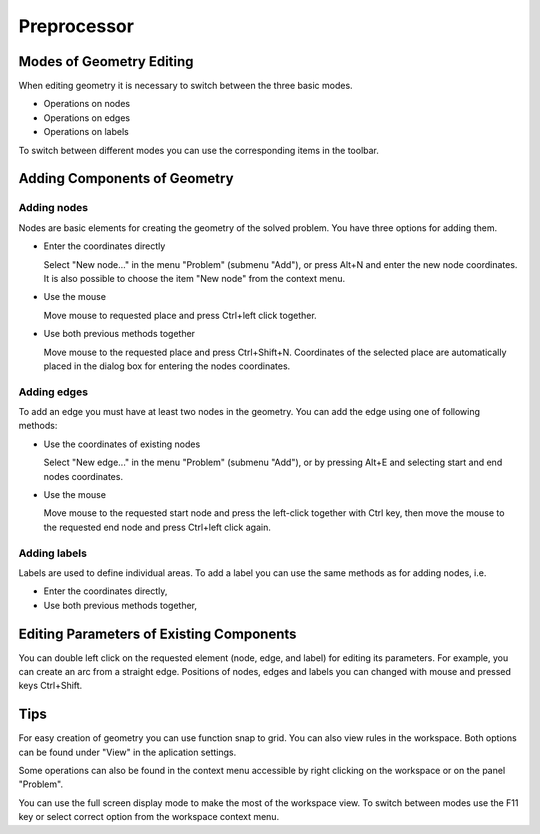 Preprocessor
============

Modes of Geometry Editing
-------------------------

When editing geometry it is necessary to switch between the three basic modes.

* Operations on nodes
* Operations on edges
* Operations on labels

To switch between different modes you can use the corresponding items in the toolbar.

Adding Components of Geometry
-----------------------------

Adding nodes
^^^^^^^^^^^^

Nodes are basic elements for creating the geometry of the solved problem. You have three options for adding them.

* Enter the coordinates directly

  Select "New node..." in the menu "Problem" (submenu "Add"), or press Alt+N and enter the new node coordinates. It is also possible to choose the item "New node" from the context menu. 

* Use the mouse

  Move mouse to requested place and press Ctrl+left click together.

* Use both previous methods together

  Move mouse to the requested place and press Ctrl+Shift+N. Coordinates of the selected place are automatically placed in the dialog box for entering the nodes coordinates.

Adding edges
^^^^^^^^^^^^

To add an edge you must have at least two nodes in the geometry. You can add the edge using one of following methods:

* Use the coordinates of existing nodes

  Select "New edge..." in the menu "Problem" (submenu "Add"), or by pressing Alt+E and selecting start and end nodes coordinates.

* Use the mouse

  Move mouse to the requested start node and press the left-click together with Ctrl key, then move the mouse to the requested end node and press Ctrl+left click again.

Adding labels
^^^^^^^^^^^^^

Labels are used to define individual areas. To add a label you can use the same methods as for adding nodes, i.e.

* Enter the coordinates directly,

* Use both previous methods together,



Editing Parameters of Existing Components
-----------------------------------------

You can double left click on the requested element (node, edge, and label) for editing its parameters. For example, you can create an arc from a straight edge. Positions of nodes, edges and labels you can changed with mouse and pressed keys Ctrl+Shift.

Tips
----

For easy creation of geometry you can use function snap to grid.  You can also view rules in the workspace. Both options can be found under "View" in the aplication settings.

Some operations can also be found in the context menu accessible by right clicking on the workspace or on the panel "Problem".

You can use the full screen display mode to make the most of the workspace view. To switch between modes use the F11 key or select correct option from the workspace context menu.
